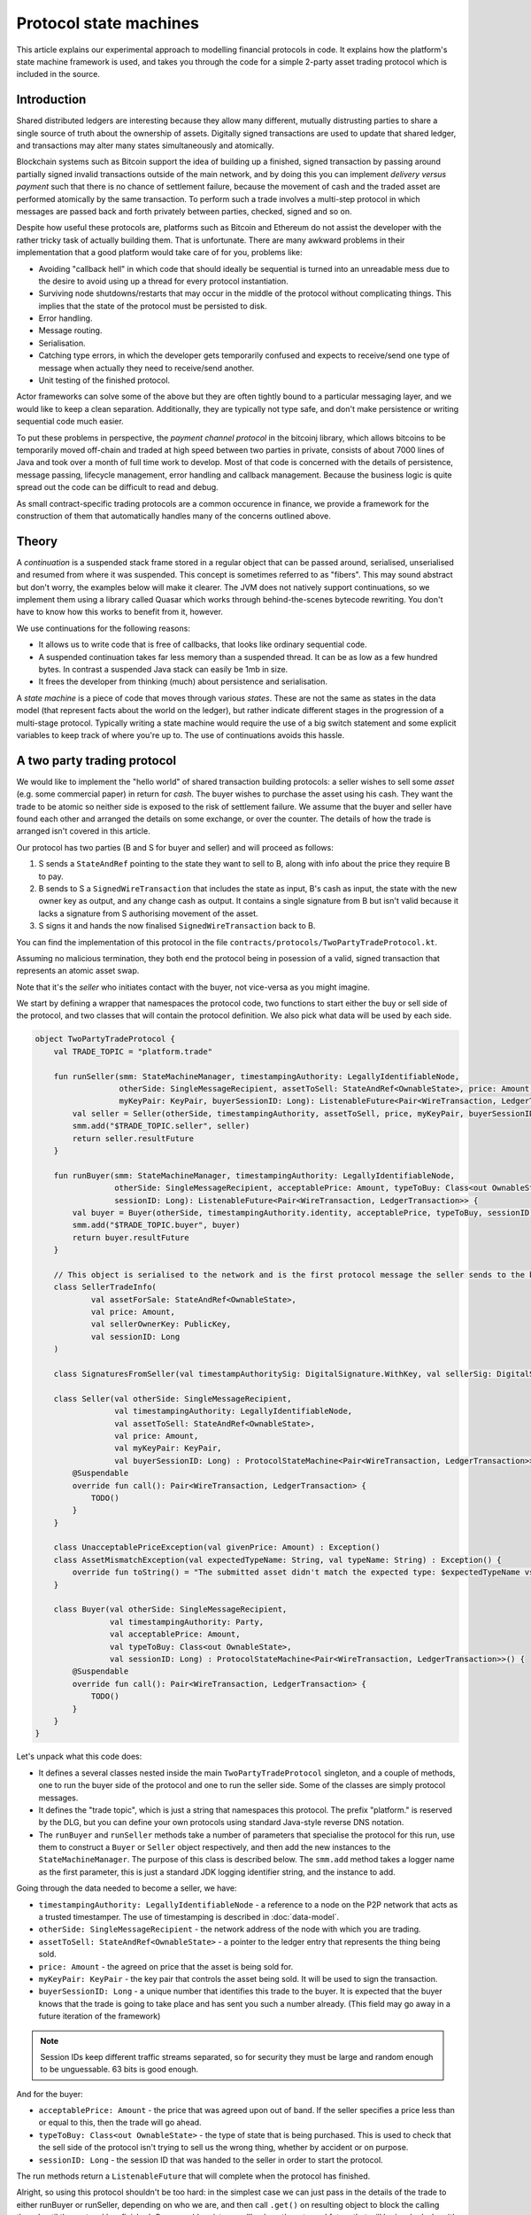 .. highlight:: kotlin
.. raw:: html

   <script type="text/javascript" src="_static/jquery.js"></script>
   <script type="text/javascript" src="_static/codesets.js"></script>

Protocol state machines
=======================

This article explains our experimental approach to modelling financial protocols in code. It explains how the
platform's state machine framework is used, and takes you through the code for a simple 2-party asset trading protocol
which is included in the source.

Introduction
------------

Shared distributed ledgers are interesting because they allow many different, mutually distrusting parties to
share a single source of truth about the ownership of assets. Digitally signed transactions are used to update that
shared ledger, and transactions may alter many states simultaneously and atomically.

Blockchain systems such as Bitcoin support the idea of building up a finished, signed transaction by passing around
partially signed invalid transactions outside of the main network, and by doing this you can implement
*delivery versus payment* such that there is no chance of settlement failure, because the movement of cash and the
traded asset are performed atomically by the same transaction. To perform such a trade involves a multi-step protocol
in which messages are passed back and forth privately between parties, checked, signed and so on.

Despite how useful these protocols are, platforms such as Bitcoin and Ethereum do not assist the developer with the rather
tricky task of actually building them. That is unfortunate. There are many awkward problems in their implementation
that a good platform would take care of for you, problems like:

* Avoiding "callback hell" in which code that should ideally be sequential is turned into an unreadable mess due to the
  desire to avoid using up a thread for every protocol instantiation.
* Surviving node shutdowns/restarts that may occur in the middle of the protocol without complicating things. This
  implies that the state of the protocol must be persisted to disk.
* Error handling.
* Message routing.
* Serialisation.
* Catching type errors, in which the developer gets temporarily confused and expects to receive/send one type of message
  when actually they need to receive/send another.
* Unit testing of the finished protocol.

Actor frameworks can solve some of the above but they are often tightly bound to a particular messaging layer, and
we would like to keep a clean separation. Additionally, they are typically not type safe, and don't make persistence or
writing sequential code much easier.

To put these problems in perspective, the *payment channel protocol* in the bitcoinj library, which allows bitcoins to
be temporarily moved off-chain and traded at high speed between two parties in private, consists of about 7000 lines of
Java and took over a month of full time work to develop. Most of that code is concerned with the details of persistence,
message passing, lifecycle management, error handling and callback management. Because the business logic is quite
spread out the code can be difficult to read and debug.

As small contract-specific trading protocols are a common occurence in finance, we provide a framework for the
construction of them that automatically handles many of the concerns outlined above.

Theory
------

A *continuation* is a suspended stack frame stored in a regular object that can be passed around, serialised,
unserialised and resumed from where it was suspended. This concept is sometimes referred to as "fibers". This may
sound abstract but don't worry, the examples below will make it clearer. The JVM does not natively support
continuations, so we implement them using a library called Quasar which works through behind-the-scenes
bytecode rewriting. You don't have to know how this works to benefit from it, however.

We use continuations for the following reasons:

* It allows us to write code that is free of callbacks, that looks like ordinary sequential code.
* A suspended continuation takes far less memory than a suspended thread. It can be as low as a few hundred bytes.
  In contrast a suspended Java stack can easily be 1mb in size.
* It frees the developer from thinking (much) about persistence and serialisation.

A *state machine* is a piece of code that moves through various *states*. These are not the same as states in the data
model (that represent facts about the world on the ledger), but rather indicate different stages in the progression
of a multi-stage protocol. Typically writing a state machine would require the use of a big switch statement and some
explicit variables to keep track of where you're up to. The use of continuations avoids this hassle.

A two party trading protocol
----------------------------

We would like to implement the "hello world" of shared transaction building protocols: a seller wishes to sell some
*asset* (e.g. some commercial paper) in return for *cash*. The buyer wishes to purchase the asset using his cash. They
want the trade to be atomic so neither side is exposed to the risk of settlement failure. We assume that the buyer
and seller have found each other and arranged the details on some exchange, or over the counter. The details of how
the trade is arranged isn't covered in this article.

Our protocol has two parties (B and S for buyer and seller) and will proceed as follows:

1. S sends a ``StateAndRef`` pointing to the state they want to sell to B, along with info about the price they require
   B to pay.
2. B sends to S a ``SignedWireTransaction`` that includes the state as input, B's cash as input, the state with the new
   owner key as output, and any change cash as output. It contains a single signature from B but isn't valid because
   it lacks a signature from S authorising movement of the asset.
3. S signs it and hands the now finalised ``SignedWireTransaction`` back to B.

You can find the implementation of this protocol in the file ``contracts/protocols/TwoPartyTradeProtocol.kt``.

Assuming no malicious termination, they both end the protocol being in posession of a valid, signed transaction that
represents an atomic asset swap.

Note that it's the *seller* who initiates contact with the buyer, not vice-versa as you might imagine.

We start by defining a wrapper that namespaces the protocol code, two functions to start either the buy or sell side
of the protocol, and two classes that will contain the protocol definition. We also pick what data will be used by
each side.

.. container:: codeset

   .. sourcecode:: kotlin

      object TwoPartyTradeProtocol {
          val TRADE_TOPIC = "platform.trade"

          fun runSeller(smm: StateMachineManager, timestampingAuthority: LegallyIdentifiableNode,
                        otherSide: SingleMessageRecipient, assetToSell: StateAndRef<OwnableState>, price: Amount,
                        myKeyPair: KeyPair, buyerSessionID: Long): ListenableFuture<Pair<WireTransaction, LedgerTransaction>> {
              val seller = Seller(otherSide, timestampingAuthority, assetToSell, price, myKeyPair, buyerSessionID)
              smm.add("$TRADE_TOPIC.seller", seller)
              return seller.resultFuture
          }

          fun runBuyer(smm: StateMachineManager, timestampingAuthority: LegallyIdentifiableNode,
                       otherSide: SingleMessageRecipient, acceptablePrice: Amount, typeToBuy: Class<out OwnableState>,
                       sessionID: Long): ListenableFuture<Pair<WireTransaction, LedgerTransaction>> {
              val buyer = Buyer(otherSide, timestampingAuthority.identity, acceptablePrice, typeToBuy, sessionID)
              smm.add("$TRADE_TOPIC.buyer", buyer)
              return buyer.resultFuture
          }

          // This object is serialised to the network and is the first protocol message the seller sends to the buyer.
          class SellerTradeInfo(
                  val assetForSale: StateAndRef<OwnableState>,
                  val price: Amount,
                  val sellerOwnerKey: PublicKey,
                  val sessionID: Long
          )

          class SignaturesFromSeller(val timestampAuthoritySig: DigitalSignature.WithKey, val sellerSig: DigitalSignature.WithKey)

          class Seller(val otherSide: SingleMessageRecipient,
                       val timestampingAuthority: LegallyIdentifiableNode,
                       val assetToSell: StateAndRef<OwnableState>,
                       val price: Amount,
                       val myKeyPair: KeyPair,
                       val buyerSessionID: Long) : ProtocolStateMachine<Pair<WireTransaction, LedgerTransaction>>() {
              @Suspendable
              override fun call(): Pair<WireTransaction, LedgerTransaction> {
                  TODO()
              }
          }

          class UnacceptablePriceException(val givenPrice: Amount) : Exception()
          class AssetMismatchException(val expectedTypeName: String, val typeName: String) : Exception() {
              override fun toString() = "The submitted asset didn't match the expected type: $expectedTypeName vs $typeName"
          }

          class Buyer(val otherSide: SingleMessageRecipient,
                      val timestampingAuthority: Party,
                      val acceptablePrice: Amount,
                      val typeToBuy: Class<out OwnableState>,
                      val sessionID: Long) : ProtocolStateMachine<Pair<WireTransaction, LedgerTransaction>>() {
              @Suspendable
              override fun call(): Pair<WireTransaction, LedgerTransaction> {
                  TODO()
              }
          }
      }

Let's unpack what this code does:

- It defines a several classes nested inside the main ``TwoPartyTradeProtocol`` singleton, and a couple of methods, one
  to run the buyer side of the protocol and one to run the seller side. Some of the classes are simply protocol messages.
- It defines the "trade topic", which is just a string that namespaces this protocol. The prefix "platform." is reserved
  by the DLG, but you can define your own protocols using standard Java-style reverse DNS notation.
- The ``runBuyer`` and ``runSeller`` methods take a number of parameters that specialise the protocol for this run,
  use them to construct a ``Buyer`` or ``Seller`` object respectively, and then add the new instances to the
  ``StateMachineManager``. The purpose of this class is described below. The ``smm.add`` method takes a logger name as
  the first parameter, this is just a standard JDK logging identifier string, and the instance to add.

Going through the data needed to become a seller, we have:

- ``timestampingAuthority: LegallyIdentifiableNode`` - a reference to a node on the P2P network that acts as a trusted
  timestamper. The use of timestamping is described in :doc:`data-model`.
- ``otherSide: SingleMessageRecipient`` - the network address of the node with which you are trading.
- ``assetToSell: StateAndRef<OwnableState>`` - a pointer to the ledger entry that represents the thing being sold.
- ``price: Amount`` - the agreed on price that the asset is being sold for.
- ``myKeyPair: KeyPair`` - the key pair that controls the asset being sold. It will be used to sign the transaction.
- ``buyerSessionID: Long`` - a unique number that identifies this trade to the buyer. It is expected that the buyer
  knows that the trade is going to take place and has sent you such a number already. (This field may go away in a future
  iteration of the framework)

.. note:: Session IDs keep different traffic streams separated, so for security they must be large and random enough
   to be unguessable. 63 bits is good enough.

And for the buyer:

- ``acceptablePrice: Amount`` - the price that was agreed upon out of band. If the seller specifies a price less than
  or equal to this, then the trade will go ahead.
- ``typeToBuy: Class<out OwnableState>`` - the type of state that is being purchased. This is used to check that the
  sell side of the protocol isn't trying to sell us the wrong thing, whether by accident or on purpose.
- ``sessionID: Long`` - the session ID that was handed to the seller in order to start the protocol.

The run methods return a ``ListenableFuture`` that will complete when the protocol has finished.

Alright, so using this protocol shouldn't be too hard: in the simplest case we can just pass in the details of the trade
to either runBuyer or runSeller, depending on who we are, and then call ``.get()`` on resulting object to
block the calling thread until the protocol has finished. Or we could register a callback on the returned future that
will be invoked when it's done, where we could e.g. update a user interface.

Finally, we define a couple of exceptions, and two classes that will be used as a protocol message called
``SellerTradeInfo`` and ``SignaturesFromSeller``.

Suspendable methods
-------------------

The ``call`` method of the buyer/seller classes is marked with the ``@Suspendable`` annotation. What does this mean?

As mentioned above, our protocol framework will at points suspend the code and serialise it to disk. For this to work,
any methods on the call stack must have been pre-marked as ``@Suspendable`` so the bytecode rewriter knows to modify
the underlying code to support this new feature. A protocol is suspended when calling either ``receive``, ``send`` or
``sendAndReceive`` which we will learn more about below. For now, just be aware that when one of these methods is
invoked, all methods on the stack must have been marked. If you forget, then in the unit test environment you will
get a useful error message telling you which methods you didn't mark. The fix is simple enough: just add the annotation
and try again.

.. note:: A future version of Java is likely to remove this pre-marking requirement completely.

The state machine manager
-------------------------

The SMM is a class responsible for taking care of all running protocols in a node. It knows how to register handlers
with a ``MessagingService`` and iterate the right state machine when messages arrive. It provides the
send/receive/sendAndReceive calls that let the code request network interaction and it will store a serialised copy of
each state machine before it's suspended to wait for the network.

To get a ``StateMachineManager``, you currently have to build one by passing in a ``ServiceHub`` and a thread or thread
pool which it can use. This will change in future so don't worry about the details of this too much: just check the
unit tests to see how it's done.

Implementing the seller
-----------------------

Let's implement the ``Seller.call`` method. This will be invoked by the platform when the protocol is started by the
``StateMachineManager``.

.. container:: codeset

   .. sourcecode:: kotlin

      val partialTX: SignedWireTransaction = receiveAndCheckProposedTransaction()

      // These two steps could be done in parallel, in theory. Our framework doesn't support that yet though.
      val ourSignature = signWithOurKey(partialTX)
      val tsaSig = timestamp(partialTX)

      val ledgerTX = sendSignatures(partialTX, ourSignature, tsaSig)

      return Pair(partialTX.tx, ledgerTX)

Here we see the outline of the procedure. We receive a proposed trade transaction from the buyer and check that it's
valid. Then we sign with our own key, request a timestamping authority to assert with another signature that the
timestamp in the transaction (if any) is valid, and finally we send back both our signature and the TSA's signature.
Finally, we hand back to the code that invoked the protocol the finished transaction in a couple of different forms.

Let's fill out the ``receiveAndCheckProposedTransaction()`` method.

.. container:: codeset

   .. sourcecode:: kotlin

      @Suspendable
      open fun receiveAndCheckProposedTransaction(): SignedWireTransaction {
          val sessionID = random63BitValue()

          // Make the first message we'll send to kick off the protocol.
          val hello = SellerTradeInfo(assetToSell, price, myKeyPair.public, sessionID)

          val maybePartialTX = sendAndReceive(TRADE_TOPIC, buyerSessionID, sessionID, hello, SignedWireTransaction::class.java)
          val partialTX = maybePartialTX.validate {
                it.verifySignatures()
                logger.trace { "Received partially signed transaction" }
                val wtx: WireTransaction = it.tx

                requireThat {
                    "transaction sends us the right amount of cash" by (wtx.outputs.sumCashBy(myKeyPair.public) == price)
                    // There are all sorts of funny games a malicious secondary might play here, we should fix them:
                    //
                    // - This tx may attempt to send some assets we aren't intending to sell to the secondary, if
                    //   we're reusing keys! So don't reuse keys!
                    // - This tx may not be valid according to the contracts of the input states, so we must resolve
                    //   and fully audit the transaction chains to convince ourselves that it is actually valid.
                    // - This tx may include output states that impose odd conditions on the movement of the cash,
                    //   once we implement state pairing.
                    //
                    // but the goal of this code is not to be fully secure, but rather, just to find good ways to
                    // express protocol state machines on top of the messaging layer.
                }
          }
          return partialTX
      }

That's pretty straightforward. We generate a session ID to identify what's happening on the seller side, fill out
the initial protocol message, and then call ``sendAndReceive``. This function takes a few arguments:

- The topic string that ensures the message is routed to the right bit of code in the other side's node.
- The session IDs that ensure the messages don't get mixed up with other simultaneous trades.
- The thing to send. It'll be serialised and sent automatically.
- Finally a type argument, which is the kind of object we're expecting to receive from the other side.

It returns a simple wrapper class, ``UntrustworthyData<SignedWireTransaction>``, which is just a marker class that reminds
us that the data came from a potentially malicious external source and may have been tampered with or be unexpected in
other ways. It doesn't add any functionality, but acts as a reminder to "scrub" the data before use. Here, our scrubbing
simply involves checking the signatures on it. Then we could go ahead and do some more involved checks.

Once sendAndReceive is called, the call method will be suspended into a continuation. When it gets back we'll do a log
message. The buyer is supposed to send us a transaction with all the right inputs/outputs/commands in return, with their
cash put into the transaction and their signature on it authorising the movement of the cash.

.. note:: There are a couple of rules you need to bear in mind when writing a class that will be used as a continuation.
   The first is that anything on the stack when the function is suspended will be stored into the heap and kept alive by
   the garbage collector. So try to avoid keeping enormous data structures alive unless you really have to.

   The second is that as well as being kept on the heap, objects reachable from the stack will be serialised. The state
   of the function call may be resurrected much later! Kryo doesn't require objects be marked as serialisable, but even so,
   doing things like creating threads from inside these calls would be a bad idea. They should only contain business
   logic.

Here's the rest of the code:

.. container:: codeset

   .. sourcecode:: kotlin

      open fun signWithOurKey(partialTX: SignedWireTransaction) = myKeyPair.signWithECDSA(partialTX.txBits)

      @Suspendable
      open fun timestamp(partialTX: SignedWireTransaction): DigitalSignature.LegallyIdentifiable {
          return TimestamperClient(this, timestampingAuthority).timestamp(partialTX.txBits)
      }

      @Suspendable
      open fun sendSignatures(partialTX: SignedWireTransaction, ourSignature: DigitalSignature.WithKey,
                              tsaSig: DigitalSignature.LegallyIdentifiable): LedgerTransaction {
          val fullySigned = partialTX + tsaSig + ourSignature
          val ltx = fullySigned.verifyToLedgerTransaction(serviceHub.identityService)

          // TODO: We should run it through our full TransactionGroup of all transactions here.

          logger.trace { "Built finished transaction, sending back to secondary!" }

          send(TRADE_TOPIC, otherSide, buyerSessionID, SignaturesFromSeller(tsaSig, ourSignature))
          return ltx
      }

It's should be all pretty straightforward: here, ``txBits`` is the raw byte array representing the transaction.

In ``sendSignatures``, we take the two signatures we calculated, then add them to the partial transaction we were sent
and verify that the signatures all make sense. This should never fail: it's just a sanity check. Finally, we wrap the
two signatures in a simple wrapper message class and send it back. The send won't block waiting for an acknowledgement,
but the underlying message queue software will retry delivery if the other side has gone away temporarily.

.. warning:: This code is **not secure**. Other than not checking for all possible invalid constructions, if the
   seller stops before sending the finalised transaction to the buyer, the seller is left with a valid transaction
   but the buyer isn't, so they can't spend the asset they just purchased! This sort of thing will be fixed in a
   future version of the code.

Implementing the buyer
----------------------

OK, let's do the same for the buyer side:

.. container:: codeset

   .. sourcecode:: kotlin

      @Suspendable
      override fun call(): Pair<WireTransaction, LedgerTransaction> {
          val tradeRequest = receiveAndValidateTradeRequest()
          val (ptx, cashSigningPubKeys) = assembleSharedTX(tradeRequest)
          val stx = signWithOurKeys(cashSigningPubKeys, ptx)
          val signatures = swapSignaturesWithSeller(stx, tradeRequest.sessionID)

          logger.trace { "Got signatures from seller, verifying ... "}
          val fullySigned = stx + signatures.timestampAuthoritySig + signatures.sellerSig
          val ltx = fullySigned.verifyToLedgerTransaction(serviceHub.identityService)

          logger.trace { "Fully signed transaction was valid. Trade complete! :-)" }
          return Pair(fullySigned.tx, ltx)
      }

      @Suspendable
      open fun receiveAndValidateTradeRequest(): SellerTradeInfo {
          // Wait for a trade request to come in on our pre-provided session ID.
          val maybeTradeRequest = receive(TRADE_TOPIC, sessionID, SellerTradeInfo::class.java)

          val tradeRequest = maybeTradeRequest.validate {
              // What is the seller trying to sell us?
              val assetTypeName = it.assetForSale.state.javaClass.name
              logger.trace { "Got trade request for a $assetTypeName" }

              // Check the start message for acceptability.
              check(it.sessionID > 0)
              if (it.price > acceptablePrice)
                  throw UnacceptablePriceException(it.price)
              if (!typeToBuy.isInstance(it.assetForSale.state))
                  throw AssetMismatchException(typeToBuy.name, assetTypeName)
          }

          // TODO: Either look up the stateref here in our local db, or accept a long chain of states and
          // validate them to audit the other side and ensure it actually owns the state we are being offered!
          // For now, just assume validity!
          return tradeRequest
      }

      @Suspendable
      open fun swapSignaturesWithSeller(stx: SignedWireTransaction, theirSessionID: Long): SignaturesFromSeller {
          logger.trace { "Sending partially signed transaction to seller" }

          // TODO: Protect against the seller terminating here and leaving us in the lurch without the final tx.

          return sendAndReceive(TRADE_TOPIC, otherSide, theirSessionID, sessionID, stx, SignaturesFromSeller::class.java).validate {}
      }

      open fun signWithOurKeys(cashSigningPubKeys: List<PublicKey>, ptx: TransactionBuilder): SignedWireTransaction {
          // Now sign the transaction with whatever keys we need to move the cash.
          for (k in cashSigningPubKeys) {
              val priv = serviceHub.keyManagementService.toPrivate(k)
              ptx.signWith(KeyPair(k, priv))
          }

          val stx = ptx.toSignedTransaction(checkSufficientSignatures = false)
          stx.verifySignatures()  // Verifies that we generated a signed transaction correctly.

          // TODO: Could run verify() here to make sure the only signature missing is the sellers.

          return stx
      }

      open fun assembleSharedTX(tradeRequest: SellerTradeInfo): Pair<TransactionBuilder, List<PublicKey>> {
          val ptx = TransactionBuilder()
          // Add input and output states for the movement of cash, by using the Cash contract to generate the states.
          val wallet = serviceHub.walletService.currentWallet
          val cashStates = wallet.statesOfType<Cash.State>()
          val cashSigningPubKeys = Cash().generateSpend(ptx, tradeRequest.price, tradeRequest.sellerOwnerKey, cashStates)
          // Add inputs/outputs/a command for the movement of the asset.
          ptx.addInputState(tradeRequest.assetForSale.ref)
          // Just pick some new public key for now. This won't be linked with our identity in any way, which is what
          // we want for privacy reasons: the key is here ONLY to manage and control ownership, it is not intended to
          // reveal who the owner actually is. The key management service is expected to derive a unique key from some
          // initial seed in order to provide privacy protection.
          val freshKey = serviceHub.keyManagementService.freshKey()
          val (command, state) = tradeRequest.assetForSale.state.withNewOwner(freshKey.public)
          ptx.addOutputState(state)
          ptx.addCommand(command, tradeRequest.assetForSale.state.owner)

          // And add a request for timestamping: it may be that none of the contracts need this! But it can't hurt
          // to have one.
          ptx.setTime(Instant.now(), timestampingAuthority, 30.seconds)
          return Pair(ptx, cashSigningPubKeys)
      }

This code is longer but still fairly straightforward. Here are some things to pay attention to:

1. We do some sanity checking on the received message to ensure we're being offered what we expected to be offered.
2. We create a cash spend in the normal way, by using ``Cash().generateSpend``. See the contracts tutorial if this isn't
   clear.
3. We access the *service hub* when we need it to access things that are transient and may change or be recreated
   whilst a protocol is suspended, things like the wallet or the timestamping service. Remember that a protocol may
   be suspended when it waits to receive a message across node or computer restarts, so objects representing a service
   or data which may frequently change should be accessed 'just in time'.
4. Finally, we send the unfinished, invalid transaction to the seller so they can sign it. They are expected to send
   back to us a ``SignaturesFromSeller``, which once we verify it, should be the final outcome of the trade.

As you can see, the protocol logic is straightforward and does not contain any callbacks or network glue code, despite
the fact that it takes minimal resources and can survive node restarts.

.. warning:: When accessing things via the ``serviceHub`` field, avoid the temptation to stuff a reference into a local variable.
   If you do this then next time your protocol waits to receive an object, the system will try and serialise all your
   local variables and end up trying to serialise, e.g. the timestamping service, which doesn't make any conceptual
   sense. The ``serviceHub`` field is defined by the ``ProtocolStateMachine`` superclass and is marked transient so
   this problem doesn't occur. It's also restored for you when a protocol state machine is restored after a node
   restart.

